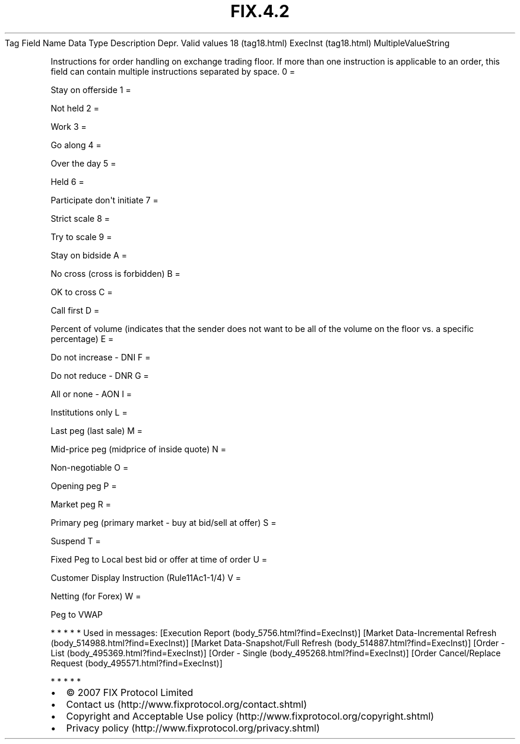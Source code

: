 .TH FIX.4.2 "" "" "Tag #18"
Tag
Field Name
Data Type
Description
Depr.
Valid values
18 (tag18.html)
ExecInst (tag18.html)
MultipleValueString
.PP
Instructions for order handling on exchange trading floor. If more
than one instruction is applicable to an order, this field can
contain multiple instructions separated by space.
0
=
.PP
Stay on offerside
1
=
.PP
Not held
2
=
.PP
Work
3
=
.PP
Go along
4
=
.PP
Over the day
5
=
.PP
Held
6
=
.PP
Participate don\[aq]t initiate
7
=
.PP
Strict scale
8
=
.PP
Try to scale
9
=
.PP
Stay on bidside
A
=
.PP
No cross (cross is forbidden)
B
=
.PP
OK to cross
C
=
.PP
Call first
D
=
.PP
Percent of volume (indicates that the sender does not want to be
all of the volume on the floor vs. a specific percentage)
E
=
.PP
Do not increase - DNI
F
=
.PP
Do not reduce - DNR
G
=
.PP
All or none - AON
I
=
.PP
Institutions only
L
=
.PP
Last peg (last sale)
M
=
.PP
Mid-price peg (midprice of inside quote)
N
=
.PP
Non-negotiable
O
=
.PP
Opening peg
P
=
.PP
Market peg
R
=
.PP
Primary peg (primary market - buy at bid/sell at offer)
S
=
.PP
Suspend
T
=
.PP
Fixed Peg to Local best bid or offer at time of order
U
=
.PP
Customer Display Instruction (Rule11Ac1-1/4)
V
=
.PP
Netting (for Forex)
W
=
.PP
Peg to VWAP
.PP
   *   *   *   *   *
Used in messages:
[Execution Report (body_5756.html?find=ExecInst)]
[Market Data-Incremental Refresh (body_514988.html?find=ExecInst)]
[Market Data-Snapshot/Full Refresh (body_514887.html?find=ExecInst)]
[Order - List (body_495369.html?find=ExecInst)]
[Order - Single (body_495268.html?find=ExecInst)]
[Order Cancel/Replace Request (body_495571.html?find=ExecInst)]
.PP
   *   *   *   *   *
.PP
.PP
.IP \[bu] 2
© 2007 FIX Protocol Limited
.IP \[bu] 2
Contact us (http://www.fixprotocol.org/contact.shtml)
.IP \[bu] 2
Copyright and Acceptable Use policy (http://www.fixprotocol.org/copyright.shtml)
.IP \[bu] 2
Privacy policy (http://www.fixprotocol.org/privacy.shtml)
